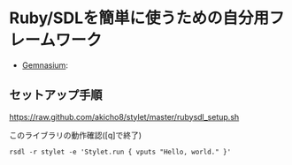 * Ruby/SDLを簡単に使うための自分用フレームワーク

  # - [[https://travis-ci.org/akicho8/stylet][Travis]]: [[https://travis-ci.org/akicho8/stylet.png]]
  - [[https://gemnasium.com/akicho8/stylet/][Gemnasium]]: [[https://gemnasium.com/akicho8/stylet.png]]
  # - [[https://codeclimate.com/github/akicho8/stylet][Code Climate]]: [[https://codeclimate.com/github/akicho8/stylet.png]]

#  [[https://raw.github.com/akicho8/stylet/master/images/demo1.png]]
#  [[https://raw.github.com/akicho8/stylet/master/images/demo2.png]]
#  [[https://raw.github.com/akicho8/stylet/master/images/demo3.png]]
#  [[https://raw.github.com/akicho8/stylet/master/images/demo4.png]]

** セットアップ手順

   [[https://raw.github.com/akicho8/stylet/master/rubysdl_setup.sh]]

   このライブラリの動作確認([q]で終了)
   : rsdl -r stylet -e 'Stylet.run { vputs "Hello, world." }'

